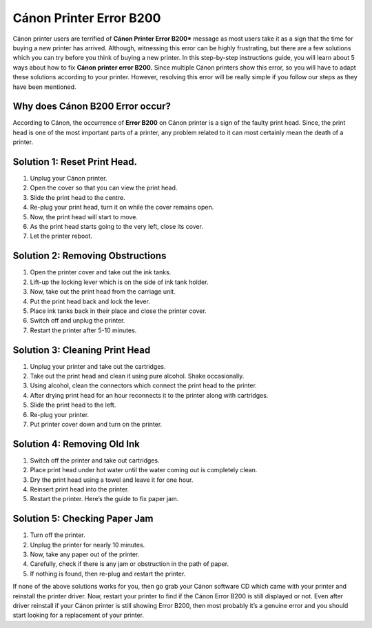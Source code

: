 *****
Cánon Printer Error B200
*****

.. image:: gett.png
	  :width: 350px    
	  :align: center    
	  :height: 100px    
	  :alt:    
	  :target: https://kannonprintererror5800.readthedocs.io/en/latest

Cánon printer users are terrified of **Cánon Printer Error B200*** message as most users take it as a sign that the time for
buying a new printer has arrived. Although, witnessing this error can be highly frustrating, but there are a few
solutions which you can try before you think of buying a new printer.
In this step-by-step instructions guide, you will learn about 5 ways about how to fix **Cánon printer error B200.**
Since multiple Cánon printers show this error, so you will have to adapt these solutions according to your
printer. However, resolving this error will be really simple if you follow our steps as they have been mentioned.

Why does Cánon B200 Error occur?
########

According to Cánon, the occurrence of **Error B200** on Cánon printer is a sign of the faulty print head. Since, the
print head is one of the most important parts of a printer, any problem related to it can most certainly mean
the death of a printer.

Solution 1: Reset Print Head.
########

1. Unplug your Cánon printer.
2. Open the cover so that you can view the print head.
3. Slide the print head to the centre.
4. Re-plug your print head, turn it on while the cover remains open.
5. Now, the print head will start to move.
6. As the print head starts going to the very left, close its cover.
7. Let the printer reboot.

Solution 2: Removing Obstructions
########

1. Open the printer cover and take out the ink tanks.
2. Lift-up the locking lever which is on the side of ink tank holder.
3. Now, take out the print head from the carriage unit.
4. Put the print head back and lock the lever.
5. Place ink tanks back in their place and close the printer cover.
6. Switch off and unplug the printer.
7. Restart the printer after 5-10 minutes.

Solution 3: Cleaning Print Head
########

1. Unplug your printer and take out the cartridges.
2. Take out the print head and clean it using pure alcohol. Shake occasionally.
3. Using alcohol, clean the connectors which connect the print head to the printer.
4. After drying print head for an hour reconnects it to the printer along with cartridges.
5. Slide the print head to the left.
6. Re-plug your printer.
7. Put printer cover down and turn on the printer.

Solution 4: Removing Old Ink
########

1. Switch off the printer and take out cartridges.
2. Place print head under hot water until the water coming out is completely clean.
3. Dry the print head using a towel and leave it for one hour.
4. Reinsert print head into the printer.
5. Restart the printer. Here’s the guide to fix paper jam.

Solution 5: Checking Paper Jam
########

1. Turn off the printer.
2. Unplug the printer for nearly 10 minutes.
3. Now, take any paper out of the printer.
4. Carefully, check if there is any jam or obstruction in the path of paper.
5. If nothing is found, then re-plug and restart the printer.

If none of the above solutions works for you, then go grab your Cánon software CD which came with your
printer and reinstall the printer driver. Now, restart your printer to find if the Cánon Error B200 is still
displayed or not.
Even after driver reinstall if your Cánon printer is still showing Error B200, then most probably it’s a genuine
error and you should start looking for a replacement of your printer.

